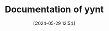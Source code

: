 #+TITLE: Documentation of yynt
#+DATE: [2024-05-29 12:54]
#+DESCRIPTION: documentation for yynt, a simple Org Publish manager

